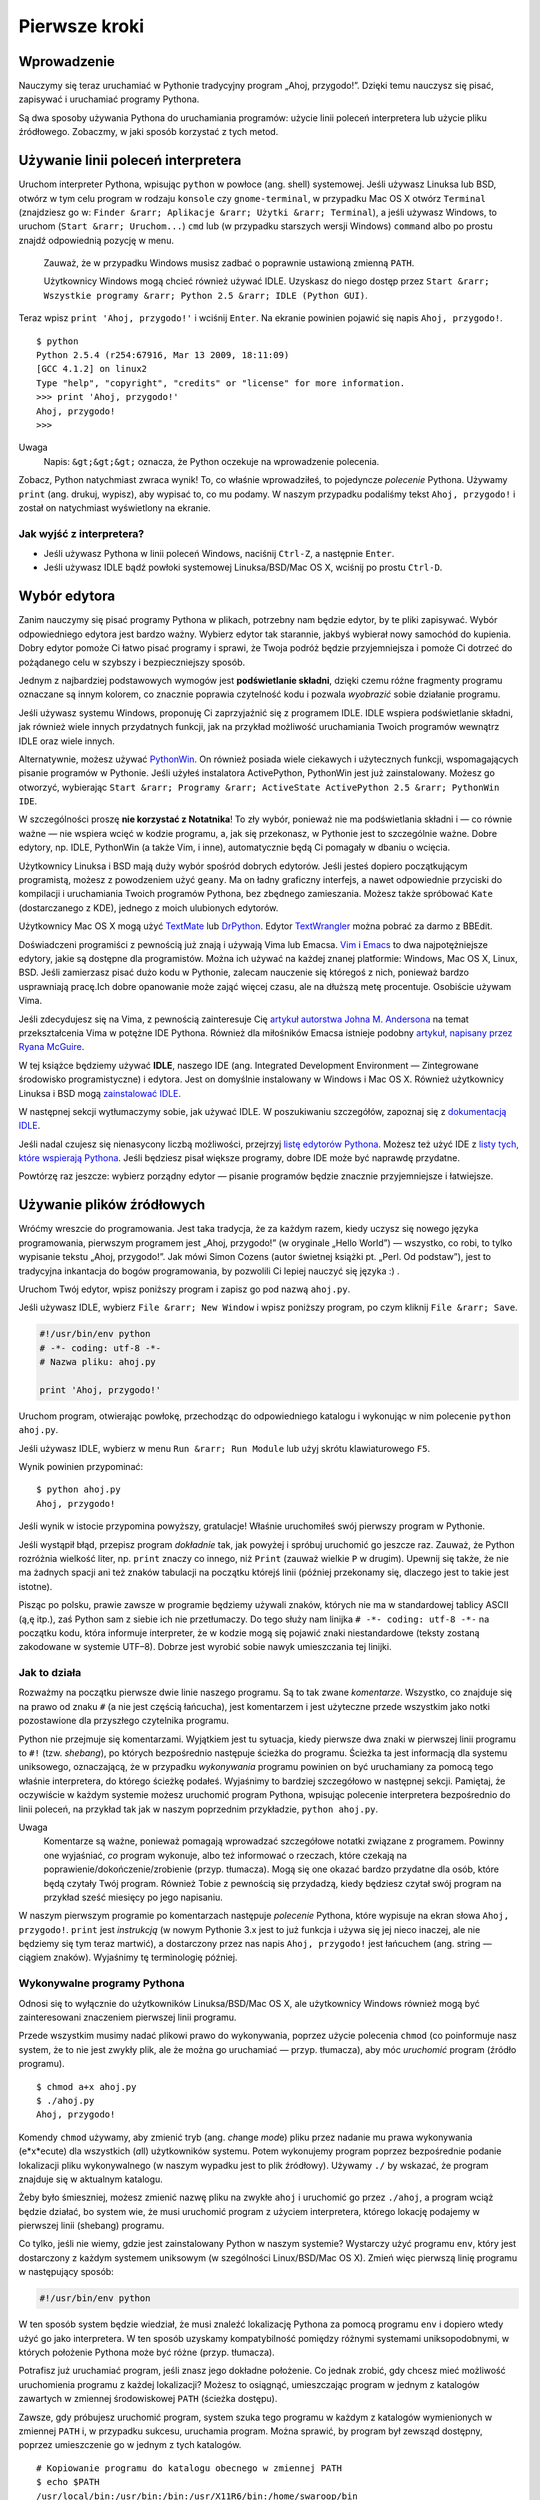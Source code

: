 
Pierwsze kroki
==============

Wprowadzenie
------------

Nauczymy się teraz uruchamiać w Pythonie tradycyjny program „Ahoj,
przygodo!”. Dzięki temu nauczysz się pisać, zapisywać i uruchamiać
programy Pythona.

Są dwa sposoby używania Pythona do uruchamiania programów: użycie linii
poleceń interpretera lub użycie pliku źródłowego. Zobaczmy, w jaki
sposób korzystać z tych metod.

Używanie linii poleceń interpretera
-----------------------------------

Uruchom interpreter Pythona, wpisując ``python`` w powłoce (ang. shell)
systemowej. Jeśli używasz Linuksa lub BSD, otwórz w tym celu program w
rodzaju ``konsole`` czy ``gnome-terminal``, w przypadku Mac OS X otwórz
``Terminal`` (znajdziesz go w:
``Finder &rarr; Aplikacje &rarr; Użytki &rarr; Terminal``), a jeśli
używasz Windows, to uruchom (``Start &rarr; Uruchom...``) ``cmd`` lub (w
przypadku starszych wersji Windows) ``command`` albo po prostu znajdź
odpowiednią pozycję w menu.

    Zauważ, że w przypadku Windows musisz zadbać o poprawnie ustawioną
    zmienną ``PATH``.

    Użytkownicy Windows mogą chcieć również używać IDLE. Uzyskasz do
    niego dostęp przez
    ``Start &rarr; Wszystkie programy &rarr; Python 2.5 &rarr; IDLE (Python GUI)``.

Teraz wpisz ``print 'Ahoj, przygodo!'`` i wciśnij ``Enter``. Na ekranie
powinien pojawić się napis ``Ahoj, przygodo!``.

::

    $ python
    Python 2.5.4 (r254:67916, Mar 13 2009, 18:11:09)
    [GCC 4.1.2] on linux2
    Type "help", "copyright", "credits" or "license" for more information.
    >>> print 'Ahoj, przygodo!'
    Ahoj, przygodo!
    >>> 

Uwaga
    Napis: ``&gt;&gt;&gt;`` oznacza, że Python oczekuje na wprowadzenie
    polecenia.

Zobacz, Python natychmiast zwraca wynik! To, co właśnie wprowadziłeś, to
pojedyncze *polecenie* Pythona. Używamy ``print`` (ang. drukuj, wypisz),
aby wypisać to, co mu podamy. W naszym przypadku podaliśmy tekst
``Ahoj, przygodo!`` i został on natychmiast wyświetlony na ekranie.

Jak wyjść z interpretera?
~~~~~~~~~~~~~~~~~~~~~~~~~

-  Jeśli używasz Pythona w linii poleceń Windows, naciśnij ``Ctrl-Z``, a
   następnie ``Enter``.
-  Jeśli używasz IDLE bądź powłoki systemowej Linuksa/BSD/Mac OS X,
   wciśnij po prostu ``Ctrl-D``.

Wybór edytora
-------------

Zanim nauczymy się pisać programy Pythona w plikach, potrzebny nam
będzie edytor, by te pliki zapisywać. Wybór odpowiedniego edytora jest
bardzo ważny. Wybierz edytor tak starannie, jakbyś wybierał nowy
samochód do kupienia. Dobry edytor pomoże Ci łatwo pisać programy i
sprawi, że Twoja podróż będzie przyjemniejsza i pomoże Ci dotrzeć do
pożądanego celu w szybszy i bezpieczniejszy sposób.

Jednym z najbardziej podstawowych wymogów jest **podświetlanie
składni**, dzięki czemu różne fragmenty programu oznaczane są innym
kolorem, co znacznie poprawia czytelność kodu i pozwala *wyobrazić*
sobie działanie programu.

Jeśli używasz systemu Windows, proponuję Ci zaprzyjaźnić się z programem
IDLE. IDLE wspiera podświetlanie składni, jak również wiele innych
przydatnych funkcji, jak na przykład możliwość uruchamiania Twoich
programów wewnątrz IDLE oraz wiele innych.

Alternatywnie, możesz używać
`PythonWin <http://sourceforge.net/projects/pywin32/>`__. On również
posiada wiele ciekawych i użytecznych funkcji, wspomagających pisanie
programów w Pythonie. Jeśli użyłeś instalatora ActivePython, PythonWin
jest już zainstalowany. Możesz go otworzyć, wybierając
``Start &rarr; Programy &rarr; ActiveState ActivePython 2.5 &rarr; PythonWin IDE``.

W szczególności proszę **nie korzystać z Notatnika**! To zły wybór,
ponieważ nie ma podświetlania składni i — co równie ważne — nie wspiera
wcięć w kodzie programu, a, jak się przekonasz, w Pythonie jest to
szczególnie ważne. Dobre edytory, np. IDLE, PythonWin (a także Vim, i
inne), automatycznie będą Ci pomagały w dbaniu o wcięcia.

Użytkownicy Linuksa i BSD mają duży wybór spośród dobrych edytorów.
Jeśli jesteś dopiero początkującym programistą, możesz z powodzeniem
użyć ``geany``. Ma on ładny graficzny interfejs, a nawet odpowiednie
przyciski do kompilacji i uruchamiania Twoich programów Pythona, bez
zbędnego zamieszania. Możesz także spróbować ``Kate`` (dostarczanego z
KDE), jednego z moich ulubionych edytorów.

Użytkownicy Mac OS X mogą użyć
`TextMate <http://macromates.com/textmate/manual/>`__ lub
`DrPython <http://drpython.sourceforge.net/>`__. Edytor
`TextWrangler <http://http//www.barebones.com/products/textwrangler/>`__
można pobrać za darmo z BBEdit.

Doświadczeni programiści z pewnością już znają i używają Vima lub
Emacsa. `Vim <http://www.vim.org/>`__ i
`Emacs <http://www.gnu.org/software/emacs/emacs.html>`__ to dwa
najpotężniejsze edytory, jakie są dostępne dla programistów. Można ich
używać na każdej znanej platformie: Windows, Mac OS X, Linux, BSD. Jeśli
zamierzasz pisać dużo kodu w Pythonie, zalecam nauczenie się któregoś z
nich, ponieważ bardzo usprawniają pracę.Ich dobre opanowanie może zająć
więcej czasu, ale na dłuższą metę procentuje. Osobiście używam Vima.

Jeśli zdecydujesz się na Vima, z pewnością zainteresuje Cię `artykuł
autorstwa Johna M.
Andersona <http://blog.sontek.net/2008/05/11/python-with-a-modular-ide-vim/>`__
na temat przekształcenia Vima w potężne IDE Pythona. Również dla
miłośników Emacsa istnieje podobny `artykuł, napisany przez Ryana
McGuire <http://www.enigmacurry.com/2008/05/09/emacs-as-a-powerful-python-ide/>`__.

W tej książce będziemy używać **IDLE**, naszego IDE (ang. Integrated
Development Environment — Zintegrowane środowisko programistyczne) i
edytora. Jest on domyślnie instalowany w Windows i Mac OS X. Również
użytkownicy Linuksa i BSD mogą `zainstalować
IDLE <http://love-python.blogspot.com/2008/03/install-idle-in-linux.html>`__.

W następnej sekcji wytłumaczymy sobie, jak używać IDLE. W poszukiwaniu
szczegółów, zapoznaj się z `dokumentacją
IDLE <http://www.python.org/idle/doc/idlemain.html>`__.

Jeśli nadal czujesz się nienasycony liczbą możliwości, przejrzyj `listę
edytorów
Pythona <http://www.python.org/cgi-bin/moinmoin/PythonEditors>`__.
Możesz też użyć IDE z `listy tych, które wspierają
Pythona <http://www.python.org/cgi-bin/moinmoin/IntegratedDevelopmentEnvironments>`__.
Jeśli będziesz pisał większe programy, dobre IDE może być naprawdę
przydatne.

Powtórzę raz jeszcze: wybierz porządny edytor — pisanie programów będzie
znacznie przyjemniejsze i łatwiejsze.

Używanie plików źródłowych
--------------------------

Wróćmy wreszcie do programowania. Jest taka tradycja, że za każdym
razem, kiedy uczysz się nowego języka programowania, pierwszym programem
jest „Ahoj, przygodo!” (w oryginale „Hello World”) — wszystko, co robi,
to tylko wypisanie tekstu „Ahoj, przygodo!”. Jak mówi Simon Cozens
(autor świetnej książki pt. „Perl. Od podstaw”), jest to tradycyjna
inkantacja do bogów programowania, by pozwolili Ci lepiej nauczyć się
języka :) .

Uruchom Twój edytor, wpisz poniższy program i zapisz go pod nazwą
``ahoj.py``.

Jeśli używasz IDLE, wybierz ``File &rarr; New Window`` i wpisz poniższy
program, po czym kliknij ``File &rarr; Save``.

.. code:: py

    #!/usr/bin/env python
    # -*- coding: utf-8 -*-
    # Nazwa pliku: ahoj.py

    print 'Ahoj, przygodo!'

Uruchom program, otwierając powłokę, przechodząc do odpowiedniego
katalogu i wykonując w nim polecenie ``python ahoj.py``.

Jeśli używasz IDLE, wybierz w menu ``Run &rarr; Run Module`` lub użyj
skrótu klawiaturowego ``F5``.

Wynik powinien przypominać:

::

    $ python ahoj.py
    Ahoj, przygodo!

Jeśli wynik w istocie przypomina powyższy, gratulacje! Właśnie
uruchomiłeś swój pierwszy program w Pythonie.

Jeśli wystąpił błąd, przepisz program *dokładnie* tak, jak powyżej i
spróbuj uruchomić go jeszcze raz. Zauważ, że Python rozróżnia wielkość
liter, np. ``print`` znaczy co innego, niż ``Print`` (zauważ wielkie
``P`` w drugim). Upewnij się także, że nie ma żadnych spacji ani też
znaków tabulacji na początku którejś linii (później przekonamy się,
dlaczego jest to takie jest istotne).

Pisząc po polsku, prawie zawsze w programie będziemy używali znaków,
których nie ma w standardowej tablicy ASCII (ą,ę itp.), zaś Python sam z
siebie ich nie przetłumaczy. Do tego służy nam linijka
``# -*- coding: utf-8 -*-`` na początku kodu, która informuje
interpreter, że w kodzie mogą się pojawić znaki niestandardowe (teksty
zostaną zakodowane w systemie UTF–8). Dobrze jest wyrobić sobie nawyk
umieszczania tej linijki.

Jak to działa
~~~~~~~~~~~~~

Rozważmy na początku pierwsze dwie linie naszego programu. Są to tak
zwane *komentarze*. Wszystko, co znajduje się na prawo od znaku ``#`` (a
nie jest częścią łańcucha), jest komentarzem i jest użyteczne przede
wszystkim jako notki pozostawione dla przyszłego czytelnika programu.

Python nie przejmuje się komentarzami. Wyjątkiem jest tu sytuacja, kiedy
pierwsze dwa znaki w pierwszej linii programu to ``#!`` (tzw.
*shebang*), po których bezpośrednio następuje ścieżka do programu.
Ścieżka ta jest informacją dla systemu uniksowego, oznaczającą, że w
przypadku *wykonywania* programu powinien on być uruchamiany za pomocą
tego właśnie interpretera, do którego ścieżkę podałeś. Wyjaśnimy to
bardziej szczegółowo w następnej sekcji. Pamiętaj, że oczywiście w
każdym systemie możesz uruchomić program Pythona, wpisując polecenie
interpretera bezpośrednio do linii poleceń, na przykład tak jak w naszym
poprzednim przykładzie, ``python ahoj.py``.

Uwaga
    Komentarze są ważne, ponieważ pomagają wprowadzać szczegółowe
    notatki związane z programem. Powinny one wyjaśniać, *co* program
    wykonuje, albo też informować o rzeczach, które czekają na
    poprawienie/dokończenie/zrobienie (przyp. tłumacza). Mogą się one
    okazać bardzo przydatne dla osób, które będą czytały Twój program.
    Również Tobie z pewnością się przydadzą, kiedy będziesz czytał swój
    program na przykład sześć miesięcy po jego napisaniu.

W naszym pierwszym programie po komentarzach następuje *polecenie*
Pythona, które wypisuje na ekran słowa ``Ahoj, przygodo!``. ``print``
jest *instrukcją* (w nowym Pythonie 3.x jest to już funkcja i używa się
jej nieco inaczej, ale nie będziemy się tym teraz martwić), a
dostarczony przez nas napis ``Ahoj, przygodo!`` jest łańcuchem (ang.
string — ciągiem znaków). Wyjaśnimy tę terminologię później.

Wykonywalne programy Pythona
~~~~~~~~~~~~~~~~~~~~~~~~~~~~

Odnosi się to wyłącznie do użytkowników Linuksa/BSD/Mac OS X, ale
użytkownicy Windows również mogą być zainteresowani znaczeniem pierwszej
linii programu.

Przede wszystkim musimy nadać plikowi prawo do wykonywania, poprzez
użycie polecenia ``chmod`` (co poinformuje nasz system, że to nie jest
zwykły plik, ale że można go uruchamiać — przyp. tłumacza), aby móc
*uruchomić* program (źródło programu).

::

    $ chmod a+x ahoj.py 
    $ ./ahoj.py 
    Ahoj, przygodo!

Komendy ``chmod`` używamy, aby zmienić tryb (ang. *ch*\ ange *mod*\ e)
pliku przez nadanie mu prawa wykonywania (e*x*\ ecute) dla wszystkich
(*a*\ ll) użytkowników systemu. Potem wykonujemy program poprzez
bezpośrednie podanie lokalizacji pliku wykonywalnego (w naszym wypadku
jest to plik źródłowy). Używamy ``./`` by wskazać, że program znajduje
się w aktualnym katalogu.

Żeby było śmieszniej, możesz zmienić nazwę pliku na zwykłe ``ahoj`` i
uruchomić go przez ``./ahoj``, a program wciąż będzie działać, bo system
wie, że musi uruchomić program z użyciem interpretera, którego lokację
podajemy w pierwszej linii (shebang) programu.

Co tylko, jeśli nie wiemy, gdzie jest zainstalowany Python w naszym
systemie? Wystarczy użyć programu ``env``, który jest dostarczony z
każdym systemem uniksowym (w szególności Linux/BSD/Mac OS X). Zmień więc
pierwszą linię programu w następujący sposób:

.. code:: py

    #!/usr/bin/env python

W ten sposób system będzie wiedział, że musi znaleźć lokalizację Pythona
za pomocą programu ``env`` i dopiero wtedy użyć go jako interpretera. W
ten sposób uzyskamy kompatybilność pomiędzy różnymi systemami
uniksopodobnymi, w których położenie Pythona może być różne (przyp.
tłumacza).

Potrafisz już uruchamiać program, jeśli znasz jego dokładne położenie.
Co jednak zrobić, gdy chcesz mieć możliwość uruchomienia programu z
każdej lokalizacji? Możesz to osiągnąć, umieszczając program w jednym z
katalogów zawartych w zmiennej środowiskowej ``PATH`` (ścieżka dostępu).

Zawsze, gdy próbujesz uruchomić program, system szuka tego programu w
każdym z katalogów wymienionych w zmiennej ``PATH`` i, w przypadku
sukcesu, uruchamia program. Można sprawić, by program był zewsząd
dostępny, poprzez umieszczenie go w jednym z tych katalogów.

::

    # Kopiowanie programu do katalogu obecnego w zmiennej PATH
    $ echo $PATH
    /usr/local/bin:/usr/bin:/bin:/usr/X11R6/bin:/home/swaroop/bin
    $ cp ahoj.py /home/swaroop/bin/ahoj
    $ ahoj
    Ahoj, przygodo!

Możemy wyświetlić zawartość zmiennej ``PATH``, używając komendy ``echo``
i umieszczając ``$`` przed nazwą zmiennej. Znak ``$`` wskazuje powłoce,
że chcemy otrzymać wartość danej zmiennej. Widzimy, że katalog
``/home/swaroop/bin`` jest obecny w ``PATH``. Zwróć uwagę, że *swaroop*
jest moją nazwą użytkownika w systemie. Z pewnością masz podobny katalog
domowy ze swoją nazwą użytkownika.

Jeżeli nie masz jeszcze odpowiedniego prywatnego katalogu w zmiennej
``PATH``, możesz oczywiście tę zmienną rozszerzyć o porządany katalog.
Możesz to zrobić przez wpisanie w powłoce:

``export PATH=$PATH:/home/swaroop/mojkatalog``

gdzie ``/home/swaroop/mojkatalog`` jest katalogiem, który chcesz dodać
do zmiennej ``PATH``.

Od tłumacza
    W tym przykładzie dodajemy katalog do zmiennej ``PATH``. Używamy
    ``$PATH``, by otrzymać dotychczasową wartość i ustawiamy nową
    wartość przez dodanie pełnej ścieżki do pożądanego katalogu. Zwróć
    uwagę, że katalogi w zmiennej ``PATH`` oddzielane są dwukropkami
    ``:``, więc my też jeden dodaliśmy. Komenda ``export`` oznacza, że
    programy uruchamiane z aktualnej powłoki powinny móc używać nowej
    wartości zmiennej ``PATH``.

    Możemy więc skopiować nasz program do katalogu obecnego w zmiennej
    ``PATH`` i kiedy gdziekolwiek po prostu wpiszemy ``ahoj``, system
    odnajdzie nasz program i uruchomi go, korzystając oczywiście z
    interpretera.

Ważną rzeczą jest zwrócenie uwagi na fakt, że dzięki temu nasz program
stał się częścią systemu, tak jak miriady poleceń, które mamy pod ręką.
Tak więc możesz pisać i dodawać do katalogów z ``PATH`` programy
automatyzujące Twoje rutynowe zadania, dzięki czemu Twoja praca zostanie
zautomatyzowana.

Uwaga
    Względem Pythona *program*, *skrypt* i *oprogramowanie* oznaczają
    dokładnie to samo.

Uzyskiwanie pomocy
------------------

Jeśli potrzebujesz szybkiej informacji o jakiejś funkcji lub poleceniu
Pythona, możesz skorzystać z wbudowanej pomocy. Przydaje się to
szczególnie podczas używania wiersza poleceń interpretera. Dla przykładu
możesz wykonać ``help(str)``, a uzyskasz pomoc odnośnie klasy ``str``,
obsługującej w Pythonie łańcuchy (tekst), której możesz użyć w swoim
programie (klasy będą omówione dokładnie w innym rozdziale).

Uwaga
    Aby wyjść z pomocy, wciśnij ``Q``.

W podobny sposób możesz uzyskać informacje na temat niemal wszystkiego,
co dotyczy Pythona. By dowiedzieć się więcej o samej pomocy, użyj
``help()``.

W razie gdybyś potrzebował pomocy dotyczącej instrukcji, np. ``print``,
musisz ustawić zmienną ``PYTHONDOCS`` tak, żeby wskazywała na
dokumentację Pythona. W systemach Linux/BSD/Mac OS X można to łatwo
uzyskać, używając polecenie ``export``. Najpierw jednak musisz pobrać
dokumentację w formie HTML ze strony `dokumentacji na
Python.org <http://python.org/doc/>`__ (przyp. tłumacza).

::

    $ export PYTHONDOCS=/usr/share/doc/python-docs-2.5.4/html/
    $ python
    Python 2.5.4 (r254:67916, Mar 13 2009, 18:11:09)
    [GCC 4.1.2] on linux2
    Type "help", "copyright", "credits" or "license" for more information.
    >>> help('print')

Zauważ, że musimy użyć cudzysłowu do oznaczenia ``'print'``, żeby Python
wiedział, że chcemy uzyskać pomoc na temat instrukcji ``print``, a nie
coś wypisywać.

Zauważ również, że podana lokalizacja dokumentacji czasem może się
różnić dla różnych dystrybucji i ich wersji.

Podsumowanie
------------

Pisanie, zapisywanie i uruchamianie programów w Pythonie nie powinno Ci
już sprawiać żadnych trudności.

Skoro już umiemy posługiwać się Pythonem, poznajmy więcej koncepcji
dotyczących tego języka.


